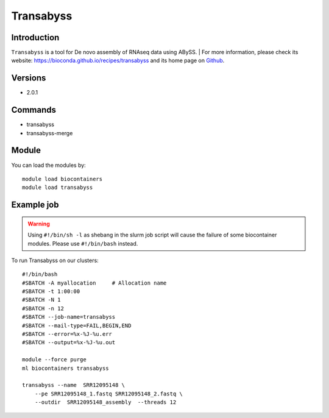 .. _backbone-label:

Transabyss
==============================

Introduction
~~~~~~~~
``Transabyss`` is a tool for De novo assembly of RNAseq data using ABySS. 
| For more information, please check its website: https://bioconda.github.io/recipes/transabyss and its home page on `Github`_.

Versions
~~~~~~~~
- 2.0.1

Commands
~~~~~~~
- transabyss
- transabyss-merge

Module
~~~~~~~~
You can load the modules by::
    
    module load biocontainers
    module load transabyss

Example job
~~~~~
.. warning::
    Using ``#!/bin/sh -l`` as shebang in the slurm job script will cause the failure of some biocontainer modules. Please use ``#!/bin/bash`` instead.

To run Transabyss on our clusters::

    #!/bin/bash
    #SBATCH -A myallocation     # Allocation name 
    #SBATCH -t 1:00:00
    #SBATCH -N 1
    #SBATCH -n 12
    #SBATCH --job-name=transabyss
    #SBATCH --mail-type=FAIL,BEGIN,END
    #SBATCH --error=%x-%J-%u.err
    #SBATCH --output=%x-%J-%u.out

    module --force purge
    ml biocontainers transabyss

    transabyss --name  SRR12095148 \
        --pe SRR12095148_1.fastq SRR12095148_2.fastq \
        --outdir  SRR12095148_assembly  --threads 12

.. _Github: https://github.com/bcgsc/transabyss
